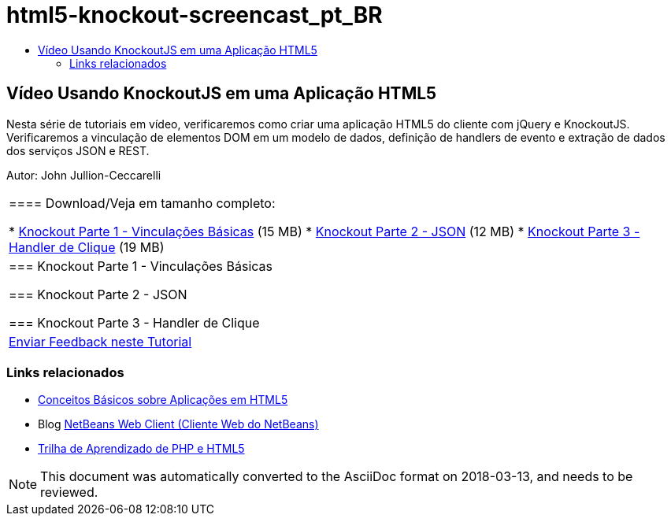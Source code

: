 // 
//     Licensed to the Apache Software Foundation (ASF) under one
//     or more contributor license agreements.  See the NOTICE file
//     distributed with this work for additional information
//     regarding copyright ownership.  The ASF licenses this file
//     to you under the Apache License, Version 2.0 (the
//     "License"); you may not use this file except in compliance
//     with the License.  You may obtain a copy of the License at
// 
//       http://www.apache.org/licenses/LICENSE-2.0
// 
//     Unless required by applicable law or agreed to in writing,
//     software distributed under the License is distributed on an
//     "AS IS" BASIS, WITHOUT WARRANTIES OR CONDITIONS OF ANY
//     KIND, either express or implied.  See the License for the
//     specific language governing permissions and limitations
//     under the License.
//

= html5-knockout-screencast_pt_BR
:jbake-type: page
:jbake-tags: old-site, needs-review
:jbake-status: published
:keywords: Apache NetBeans  html5-knockout-screencast_pt_BR
:description: Apache NetBeans  html5-knockout-screencast_pt_BR
:toc: left
:toc-title:

== Vídeo Usando KnockoutJS em uma Aplicação HTML5

Nesta série de tutoriais em vídeo, verificaremos como criar uma aplicação HTML5 do cliente com jQuery e KnockoutJS. Verificaremos a vinculação de elementos DOM em um modelo de dados, definição de handlers de evento e extração de dados dos serviços JSON e REST.

Autor: John Jullion-Ceccarelli

|===
|==== Download/Veja em tamanho completo:

* link:http://bits.netbeans.org/media/knockout1-basic-bindings.mp4[Knockout Parte 1 - Vinculações Básicas] (15 MB)
* link:http://bits.netbeans.org/media/knockout2-json.mp4[Knockout Parte 2 - JSON] (12 MB)
* link:http://bits.netbeans.org/media/knockout3-click-handler.mp4[Knockout Parte 3 - Handler de Clique] (19 MB)
 |

=== Knockout Parte 1 - Vinculações Básicas

=== Knockout Parte 2 - JSON

=== Knockout Parte 3 - Handler de Clique

 

|
link:/about/contact_form.html?to=3&subject=Feedback:%20Video%20of%20Using%20KnockoutJS%20in%20an%20HTML5%20Application[Enviar Feedback neste Tutorial]
 
|===

=== Links relacionados

* link:html5-gettingstarted.html[Conceitos Básicos sobre Aplicações em HTML5]
* Blog link:https://blogs.oracle.com/netbeanswebclient/[NetBeans Web Client (Cliente Web do NetBeans)]
* link:../../trails/php.html[Trilha de Aprendizado de PHP e HTML5]

NOTE: This document was automatically converted to the AsciiDoc format on 2018-03-13, and needs to be reviewed.
